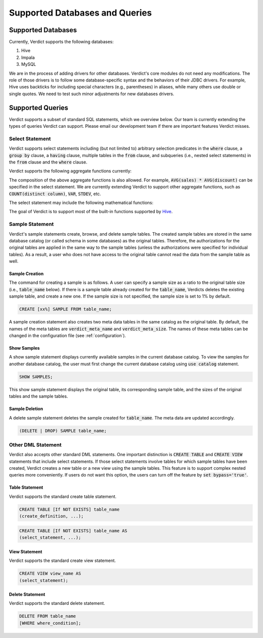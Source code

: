 .. _features:

****************************************************
Supported Databases and Queries
****************************************************

====================================================
Supported Databases
====================================================

Currently, Verdict supports the following databases:

1. Hive
2. Impala
3. MySQL

We are in the process of adding drivers for other databases. Verdict's core modules do not need any
modifications. The role of those drivers is to follow some database-specific syntax and the
behaviors of their JDBC drivers. For example, Hive uses backticks for including special characters
(e.g., parentheses) in aliases, while many others use double or single quotes. We need to test such
minor adjustments for new databases drivers.


====================================================
Supported Queries
====================================================

Verdict supports a subset of standard SQL statements, which we overview below. Our team is currently
extending the types of queries Verdict can support. Please email our development team if there are
important features Verdict misses.


Select Statement
====================================================

Verdict supports select statements including (but not limited to) arbitrary selection predicates in
the :code:`where` clause, a :code:`group by` clause, a :code:`having` clause, multiple tables in the
:code:`from` clause, and subqueries (i.e., nested select statements)
in the :code:`from` clause and the :code:`where` clause.

Verdict supports the following aggregate functions currently:

.. rst-class:: center

    +------------------------+------------------------------+
    | Aggregate function     | Remarks                      |
    +========================+==============================+
    | AVG                    |                              |
    +------------------------+------------------------------+
    | COUNT                  |                              |
    +------------------------+------------------------------+
    | SUM                    |                              |
    +------------------------+------------------------------+



The composition of the above aggregate functions is also allowed. For example, :code:`AVG(sales) *
AVG(discount)` can be specified in the select statement.  We are currently extending Verdict to support
other aggregate functions, such as :code:`COUNT(distinct column)`, :code:`VAR`, :code:`STDEV`, etc.

The select statement may include the following mathematical functions:

.. rst-class:: center

    +------------------------+------------------------------+
    | Mathematical function  | Remarks                      |
    +========================+==============================+
    | ROUND                  |                              |
    +------------------------+------------------------------+
    | FLOOR                  |                              |
    +------------------------+------------------------------+
    | CEIL                   |                              |
    +------------------------+------------------------------+
    | EXP                    |                              |
    +------------------------+------------------------------+
    | LN                     | a natural logarithm          |
    +------------------------+------------------------------+
    | LOG10                  | log with base 10             |
    +------------------------+------------------------------+
    | LOG2                   | log with base 2              |
    +------------------------+------------------------------+
    | SIN                    |                              |
    +------------------------+------------------------------+
    | COS                    |                              |
    +------------------------+------------------------------+
    | TAN                    |                              |
    +------------------------+------------------------------+
    | SIGN                   |                              |
    +------------------------+------------------------------+


The goal of Verdict is to support most of the built-in functions supported by `Hive
<https://cwiki.apache.org/confluence/display/Hive/LanguageManual+UDF>`_.


Sample Statement
====================================================

Verdict's sample statements create, browse, and delete sample tables. The created sample tables are
stored in the same database catalog (or called schema in some databases) as the original tables.
Therefore, the authorizations for the original tables are applied in the same way to the sample
tables (unless the authorizations were specified for individual tables). As a result, a user who
does not have access to the original table cannot read the data from the sample table as well.


Sample Creation
****************************************************

The command for creating a sample is as follows. A user can specify a sample size as a ratio to the
original table size (i.e., :code:`table_name` below). If there is a sample table already created for
the :code:`table_name`, Verdicts deletes the existing sample table, and create a new one. If the
sample size is not specified, the sample size is set to 1% by default.

.. code-block:: sql

    CREATE [xx%] SAMPLE FROM table_name;

A sample creation statement also creates two meta data tables in the same catalog as the original
table. By default, the names of the meta tables are :code:`verdict_meta_name` and
:code:`verdict_meta_size`. The names of these meta tables can be changed in the configuration file
(see :ref:`configuration`).


Show Samples
****************************************************

A show sample statement displays currently available samples in the current database catalog. To
view the samples for another database catalog, the user must first change the current database
catalog using :code:`use catalog` statement.

.. code-block:: sql

    SHOW SAMPLES;

This show sample statement displays the original table, its corresponding sample table, and the
sizes of the original tables and the sample tables.


Sample Deletion
****************************************************

A delete sample statement deletes the sample created for :code:`table_name`. The meta data are
updated accordingly.

.. code-block:: sql

    (DELETE | DROP) SAMPLE table_name;



Other DML Statement
====================================================

Verdict also accepts other standard DML statements. One important distinction is :code:`CREATE
TABLE` and :code:`CREATE VIEW` statements that include select statements. If those select statements
involve tables for which sample tables have been created, Verdict creates a new table or a new view using
the sample tables. This feature is to support complex nested queries more conveniently. If users do not
want this option, the users can turn off the feature by :code:`set bypass='true'`.


Table Statement
****************************************************

Verdict supports the standard create table statement.

.. code-block:: sql

    CREATE TABLE [If NOT EXISTS] table_name
    (create_definition, ...);


.. code-block:: sql

    CREATE TABLE [If NOT EXISTS] table_name AS
    (select_statement, ...);


View Statement
****************************************************

Verdict supports the standard create view statement.

.. code-block:: sql

    CREATE VIEW view_name AS
    (select_statement);


Delete Statement
****************************************************

Verdict supports the standard delete statement.

.. code-block:: sql

    DELETE FROM table_name
    [WHERE where_condition];



